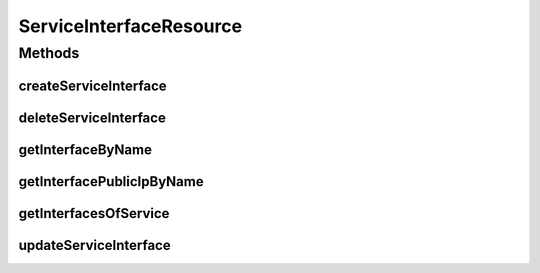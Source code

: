 .. java:import:: io.github.ust.mico.core.broker MicoServiceBroker

.. java:import:: io.github.ust.mico.core.broker MicoServiceInterfaceBroker

.. java:import:: io.github.ust.mico.core.dto.request MicoServiceInterfaceRequestDTO

.. java:import:: io.github.ust.mico.core.dto.response MicoServiceInterfaceResponseDTO

.. java:import:: io.github.ust.mico.core.dto.response.status MicoServiceInterfaceStatusResponseDTO

.. java:import:: io.github.ust.mico.core.model MicoService

.. java:import:: io.github.ust.mico.core.model MicoServiceInterface

.. java:import:: io.github.ust.mico.core.service MicoStatusService

.. java:import:: org.springframework.beans.factory.annotation Autowired

.. java:import:: org.springframework.hateoas Link

.. java:import:: org.springframework.hateoas MediaTypes

.. java:import:: org.springframework.hateoas Resource

.. java:import:: org.springframework.hateoas Resources

.. java:import:: org.springframework.http HttpStatus

.. java:import:: org.springframework.http ResponseEntity

.. java:import:: org.springframework.web.server ResponseStatusException

.. java:import:: javax.validation Valid

.. java:import:: java.util ArrayList

.. java:import:: java.util List

.. java:import:: java.util.stream Collectors

ServiceInterfaceResource
========================

.. java:package:: io.github.ust.mico.core.resource
   :noindex:

.. java:type:: @RestController @RequestMapping public class ServiceInterfaceResource

Methods
-------
createServiceInterface
^^^^^^^^^^^^^^^^^^^^^^

.. java:method:: @PostMapping public ResponseEntity<Resource<MicoServiceInterfaceResponseDTO>> createServiceInterface(String shortName, String version, MicoServiceInterfaceRequestDTO serviceInterfaceRequestDto)
   :outertype: ServiceInterfaceResource

   This is not transactional. At the moment we have only one user. If this changes transactional support is a must. FIXME Add transactional support

   :param shortName: the name of the MICO service
   :param version: the version of the MICO service
   :param serviceInterfaceRequestDto: the \ :java:ref:`MicoServiceInterfaceRequestDTO`\
   :return: the created MICO service interface

deleteServiceInterface
^^^^^^^^^^^^^^^^^^^^^^

.. java:method:: @DeleteMapping public ResponseEntity<Void> deleteServiceInterface(String shortName, String version, String serviceInterfaceName)
   :outertype: ServiceInterfaceResource

getInterfaceByName
^^^^^^^^^^^^^^^^^^

.. java:method:: @GetMapping public ResponseEntity<Resource<MicoServiceInterfaceResponseDTO>> getInterfaceByName(String shortName, String version, String serviceInterfaceName)
   :outertype: ServiceInterfaceResource

getInterfacePublicIpByName
^^^^^^^^^^^^^^^^^^^^^^^^^^

.. java:method:: @GetMapping public ResponseEntity<MicoServiceInterfaceStatusResponseDTO> getInterfacePublicIpByName(String shortName, String version, String serviceInterfaceName)
   :outertype: ServiceInterfaceResource

getInterfacesOfService
^^^^^^^^^^^^^^^^^^^^^^

.. java:method:: @GetMapping public ResponseEntity<Resources<Resource<MicoServiceInterfaceResponseDTO>>> getInterfacesOfService(String shortName, String version)
   :outertype: ServiceInterfaceResource

updateServiceInterface
^^^^^^^^^^^^^^^^^^^^^^

.. java:method:: @PutMapping public ResponseEntity<Resource<MicoServiceInterfaceResponseDTO>> updateServiceInterface(String shortName, String version, String serviceInterfaceName, MicoServiceInterfaceRequestDTO updatedServiceInterfaceRequestDto)
   :outertype: ServiceInterfaceResource

   Updates an existing MICO service interface.

   :param shortName: the name of a \ :java:ref:`MicoService`\
   :param version: the version a \ :java:ref:`MicoService`\
   :param serviceInterfaceName: the name of a \ :java:ref:`MicoServiceInterface`\
   :param updatedServiceInterfaceRequestDto: the \ :java:ref:`MicoServiceInterfaceRequestDTO`\
   :return: the updated \ :java:ref:`MicoServiceInterfaceResponseDTO`\

